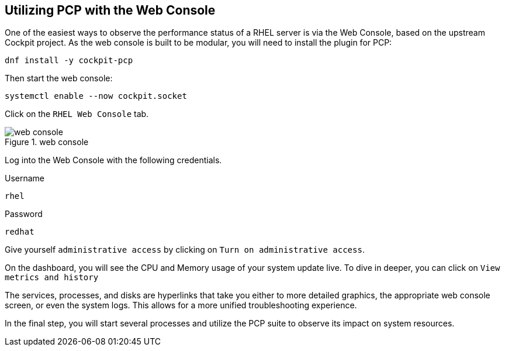 == Utilizing PCP with the Web Console

One of the easiest ways to observe the performance status of a RHEL
server is via the Web Console, based on the upstream Cockpit project. As
the web console is built to be modular, you will need to install the
plugin for PCP:

[source,bash,run]
----
dnf install -y cockpit-pcp
----

Then start the web console:

[source,bash,run]
----
systemctl enable --now cockpit.socket
----

Click on the `+RHEL Web Console+` tab.

.web console
image::../assets/webconsole.png[web console]

Log into the Web Console with the following credentials.

Username

[source,bash]
----
rhel
----

Password

[source,bash]
----
redhat
----

Give yourself `+administrative access+` by clicking on
`+Turn on administrative access+`.

On the dashboard, you will see the CPU and Memory usage of your system
update live. To dive in deeper, you can click on
`+View metrics and history+`

The services, processes, and disks are hyperlinks that take you either
to more detailed graphics, the appropriate web console screen, or even
the system logs. This allows for a more unified troubleshooting
experience.

In the final step, you will start several processes and utilize the PCP
suite to observe its impact on system resources.
